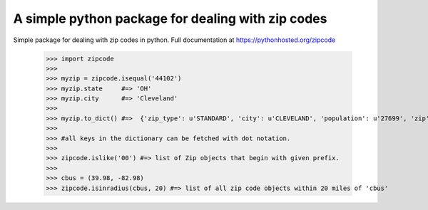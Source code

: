 A simple python package for dealing with zip codes
==================================================

Simple package for dealing with zip codes in python.  
Full documentation at https://pythonhosted.org/zipcode

    >>> import zipcode
    >>> 
    >>> myzip = zipcode.isequal('44102')
    >>> myzip.state     #=> 'OH'
    >>> myzip.city      #=> 'Cleveland'
    >>> 
    >>> myzip.to_dict() #=>  {'zip_type': u'STANDARD', 'city': u'CLEVELAND', 'population': u'27699', 'zip': u'44102', 'yaxis': u'-0.74',     'location_text': u'Cleveland, OH', 'country': u'NA', 'notes': u'', 'lon': -81.67, 'tax_returns_filed': u'17409', 'state': u'OH', 'z    axis': u'0.66', 'location': u'NA-US-OH-CLEVELAND', 'xaxis': u'0.1', 'lat': 41.47, 'wages': u'408225500', 'decommisioned': u'FALSE',     '_LOCATION_TYPE': u'PRIMARY', 'world_region': u'NA'}
    >>>  
    >>> #all keys in the dictionary can be fetched with dot notation.
    >>> 
    >>> zipcode.islike('00') #=> list of Zip objects that begin with given prefix.
    >>> 
    >>> cbus = (39.98, -82.98)
    >>> zipcode.isinradius(cbus, 20) #=> list of all zip code objects within 20 miles of 'cbus'


